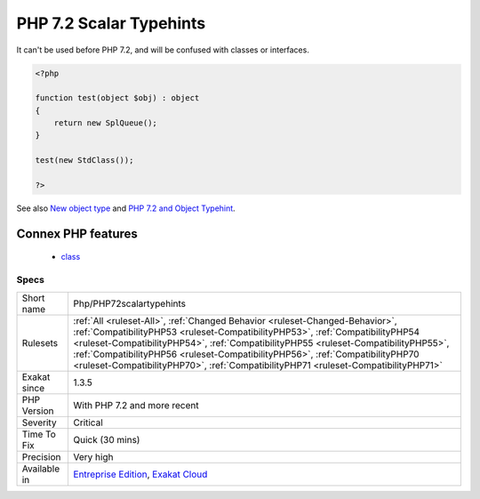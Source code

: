 .. _php-php72scalartypehints:

.. _php-7.2-scalar-typehints:

PHP 7.2 Scalar Typehints
++++++++++++++++++++++++

.. meta\:\:
	:description:
		PHP 7.2 Scalar Typehints: A new scalar typehint was introduced : object.
	:twitter:card: summary_large_image
	:twitter:site: @exakat
	:twitter:title: PHP 7.2 Scalar Typehints
	:twitter:description: PHP 7.2 Scalar Typehints: A new scalar typehint was introduced : object
	:twitter:creator: @exakat
	:twitter:image:src: https://www.exakat.io/wp-content/uploads/2020/06/logo-exakat.png
	:og:image: https://www.exakat.io/wp-content/uploads/2020/06/logo-exakat.png
	:og:title: PHP 7.2 Scalar Typehints
	:og:type: article
	:og:description: A new scalar typehint was introduced : object
	:og:url: https://php-tips.readthedocs.io/en/latest/tips/Php/PHP72scalartypehints.html
	:og:locale: en
  A new scalar typehint was introduced : object. 

It can't be used before PHP 7.2, and will be confused with classes or interfaces.

.. code-block:: php
   
   <?php
   
   function test(object $obj) : object
   {
       return new SplQueue();
   }
   
   test(new StdClass());
   
   ?>

See also `New object type <https://www.php.net/manual/en/migration72.new-features.php#migration72.new-features.iterable-pseudo-type>`_ and `PHP 7.2 and Object Typehint <http://blog.tekmi.nl/php-7-2-and-object-typehint/>`_.

Connex PHP features
-------------------

  + `class <https://php-dictionary.readthedocs.io/en/latest/dictionary/class.ini.html>`_


Specs
_____

+--------------+------------------------------------------------------------------------------------------------------------------------------------------------------------------------------------------------------------------------------------------------------------------------------------------------------------------------------------------------------------------------------------------------------------------------------+
| Short name   | Php/PHP72scalartypehints                                                                                                                                                                                                                                                                                                                                                                                                     |
+--------------+------------------------------------------------------------------------------------------------------------------------------------------------------------------------------------------------------------------------------------------------------------------------------------------------------------------------------------------------------------------------------------------------------------------------------+
| Rulesets     | :ref:`All <ruleset-All>`, :ref:`Changed Behavior <ruleset-Changed-Behavior>`, :ref:`CompatibilityPHP53 <ruleset-CompatibilityPHP53>`, :ref:`CompatibilityPHP54 <ruleset-CompatibilityPHP54>`, :ref:`CompatibilityPHP55 <ruleset-CompatibilityPHP55>`, :ref:`CompatibilityPHP56 <ruleset-CompatibilityPHP56>`, :ref:`CompatibilityPHP70 <ruleset-CompatibilityPHP70>`, :ref:`CompatibilityPHP71 <ruleset-CompatibilityPHP71>` |
+--------------+------------------------------------------------------------------------------------------------------------------------------------------------------------------------------------------------------------------------------------------------------------------------------------------------------------------------------------------------------------------------------------------------------------------------------+
| Exakat since | 1.3.5                                                                                                                                                                                                                                                                                                                                                                                                                        |
+--------------+------------------------------------------------------------------------------------------------------------------------------------------------------------------------------------------------------------------------------------------------------------------------------------------------------------------------------------------------------------------------------------------------------------------------------+
| PHP Version  | With PHP 7.2 and more recent                                                                                                                                                                                                                                                                                                                                                                                                 |
+--------------+------------------------------------------------------------------------------------------------------------------------------------------------------------------------------------------------------------------------------------------------------------------------------------------------------------------------------------------------------------------------------------------------------------------------------+
| Severity     | Critical                                                                                                                                                                                                                                                                                                                                                                                                                     |
+--------------+------------------------------------------------------------------------------------------------------------------------------------------------------------------------------------------------------------------------------------------------------------------------------------------------------------------------------------------------------------------------------------------------------------------------------+
| Time To Fix  | Quick (30 mins)                                                                                                                                                                                                                                                                                                                                                                                                              |
+--------------+------------------------------------------------------------------------------------------------------------------------------------------------------------------------------------------------------------------------------------------------------------------------------------------------------------------------------------------------------------------------------------------------------------------------------+
| Precision    | Very high                                                                                                                                                                                                                                                                                                                                                                                                                    |
+--------------+------------------------------------------------------------------------------------------------------------------------------------------------------------------------------------------------------------------------------------------------------------------------------------------------------------------------------------------------------------------------------------------------------------------------------+
| Available in | `Entreprise Edition <https://www.exakat.io/entreprise-edition>`_, `Exakat Cloud <https://www.exakat.io/exakat-cloud/>`_                                                                                                                                                                                                                                                                                                      |
+--------------+------------------------------------------------------------------------------------------------------------------------------------------------------------------------------------------------------------------------------------------------------------------------------------------------------------------------------------------------------------------------------------------------------------------------------+



